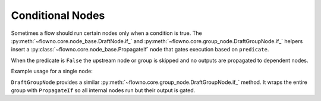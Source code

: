 .. role:: python(code)
   :language: python

Conditional Nodes
=================

Sometimes a flow should run certain nodes only when a condition is true.  The
:py:meth:`~flowno.core.node_base.DraftNode.if_` and
:py:meth:`~flowno.core.group_node.DraftGroupNode.if_` helpers insert a
:py:class:`~flowno.core.node_base.PropagateIf` node that gates execution based on
``predicate``.

When the predicate is ``False`` the upstream node or group is skipped and no
outputs are propagated to dependent nodes.

Example usage for a single node:

.. testcode::
   :hide:

   import os
   os.environ["FLOWNO_LOG_LEVEL"] = "ERROR"

.. testcode::

   from flowno import node, FlowHDL

   @node
   async def AddOne(x: int) -> int:
       return x + 1

   @node
   async def IsEven(x: int) -> bool:
       return x % 2 == 0

   with FlowHDL() as f:
       f.val = AddOne(1).if_(IsEven(2))

   f.run_until_complete()
   print(f.val.get_data())

.. testoutput::

   (2,)

``DraftGroupNode`` provides a similar :py:meth:`~flowno.core.group_node.DraftGroupNode.if_`
method. It wraps the entire group with ``PropagateIf`` so all internal nodes
run but their output is gated.
